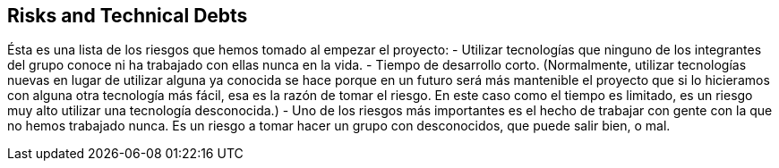 [[section-technical-risks]]
== Risks and Technical Debts

Ésta es una lista de los riesgos que hemos tomado al empezar el proyecto:
- Utilizar tecnologías que ninguno de los integrantes del grupo conoce ni ha trabajado con ellas nunca en la vida.
- Tiempo de desarrollo corto. (Normalmente, utilizar tecnologías nuevas en lugar de utilizar alguna ya conocida se hace porque en un futuro será más mantenible el proyecto que si lo hicieramos con alguna otra tecnología más fácil, esa es la razón de tomar el riesgo. En este caso como el tiempo es limitado, es un riesgo muy alto utilizar una tecnología desconocida.)
- Uno de los riesgos más importantes es el hecho de trabajar con gente con la que no hemos trabajado nunca. Es un riesgo a tomar hacer un grupo con desconocidos, que puede salir bien, o mal.
